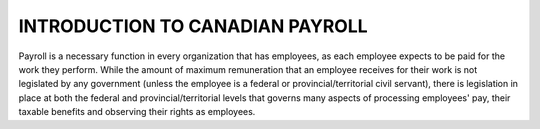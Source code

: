 ####################################
INTRODUCTION TO CANADIAN PAYROLL
####################################

Payroll is a necessary function in every organization that has employees, 
as each employee expects to be paid for the work they perform. While the 
amount of maximum remuneration that an employee receives for their work is 
not legislated by any government (unless the employee is a federal or 
provincial/territorial civil servant), there is legislation in place at
both the federal and provincial/territorial levels that governs many 
aspects of processing employees' pay, their taxable benefits and observing 
their rights as employees.